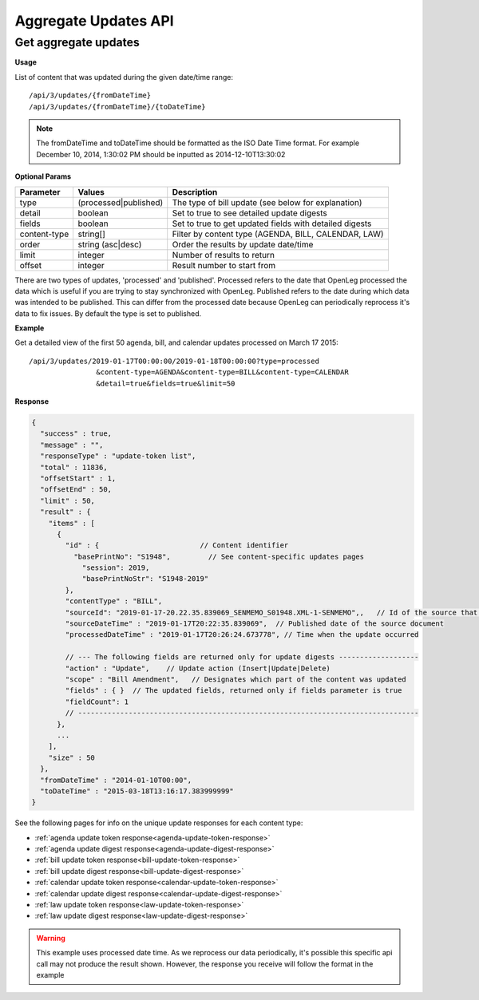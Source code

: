 **Aggregate Updates API**
=========================


Get aggregate updates
---------------------

**Usage**

List of content that was updated during the given date/time range::

    /api/3/updates/{fromDateTime}
    /api/3/updates/{fromDateTime}/{toDateTime}

.. note:: The fromDateTime and toDateTime should be formatted as the ISO Date Time format. For example December 10, 2014, 1:30:02 PM should be inputted as 2014-12-10T13:30:02

**Optional Params**

+--------------+----------------------+--------------------------------------------------------+
| Parameter    | Values               | Description                                            |
+==============+======================+========================================================+
| type         | (processed|published)| The type of bill update (see below for explanation)    |
+--------------+----------------------+--------------------------------------------------------+
| detail       | boolean              | Set to true to see detailed update digests             |
+--------------+----------------------+--------------------------------------------------------+
| fields       | boolean              | Set to true to get updated fields with detailed digests|
+--------------+----------------------+--------------------------------------------------------+
| content-type | string[]             | Filter by content type (AGENDA, BILL, CALENDAR, LAW)   |
+--------------+----------------------+--------------------------------------------------------+
| order        | string (asc|desc)    | Order the results by update date/time                  |
+--------------+----------------------+--------------------------------------------------------+
| limit        | integer              | Number of results to return                            |
+--------------+----------------------+--------------------------------------------------------+
| offset       | integer              | Result number to start from                            |
+--------------+----------------------+--------------------------------------------------------+

There are two types of updates, 'processed' and 'published'. Processed refers to the date that OpenLeg processed
the data which is useful if you are trying to stay synchronized with OpenLeg. Published refers to the date during
which data was intended to be published. This can differ from the processed date because OpenLeg can periodically
reprocess it's data to fix issues. By default the type is set to published.

**Example**

Get a detailed view of the first 50 agenda, bill, and calendar updates processed on March 17 2015::

    /api/3/updates/2019-01-17T00:00:00/2019-01-18T00:00:00?type=processed
                    &content-type=AGENDA&content-type=BILL&content-type=CALENDAR
                    &detail=true&fields=true&limit=50

**Response**

.. code-block:: javascript

    {
      "success" : true,
      "message" : "",
      "responseType" : "update-token list",
      "total" : 11836,
      "offsetStart" : 1,
      "offsetEnd" : 50,
      "limit" : 50,
      "result" : {
        "items" : [
          {
            "id" : {                        // Content identifier
              "basePrintNo": "S1948",         // See content-specific updates pages
                "session": 2019,
                "basePrintNoStr": "S1948-2019"
            },
            "contentType" : "BILL",
            "sourceId": "2019-01-17-20.22.35.839069_SENMEMO_S01948.XML-1-SENMEMO",,   // Id of the source that triggered the update
            "sourceDateTime" : "2019-01-17T20:22:35.839069",  // Published date of the source document
            "processedDateTime" : "2019-01-17T20:26:24.673778", // Time when the update occurred

            // --- The following fields are returned only for update digests -------------------
            "action" : "Update",    // Update action (Insert|Update|Delete)
            "scope" : "Bill Amendment",   // Designates which part of the content was updated
            "fields" : { }  // The updated fields, returned only if fields parameter is true
            "fieldCount": 1
            // ---------------------------------------------------------------------------------
          },
          ...
        ],
        "size" : 50
      },
      "fromDateTime" : "2014-01-10T00:00",
      "toDateTime" : "2015-03-18T13:16:17.383999999"
    }

See the following pages for info on the unique update responses for each content type:

* :ref:`agenda update token response<agenda-update-token-response>`
* :ref:`agenda update digest response<agenda-update-digest-response>`
* :ref:`bill update token response<bill-update-token-response>`
* :ref:`bill update digest response<bill-update-digest-response>`
* :ref:`calendar update token response<calendar-update-token-response>`
* :ref:`calendar update digest response<calendar-update-digest-response>`
* :ref:`law update token response<law-update-token-response>`
* :ref:`law update digest response<law-update-digest-response>`


.. warning:: This example uses processed date time. As we reprocess our data periodically, it's possible this specific api call may not produce the result shown. However, the response you receive will follow the format in the example